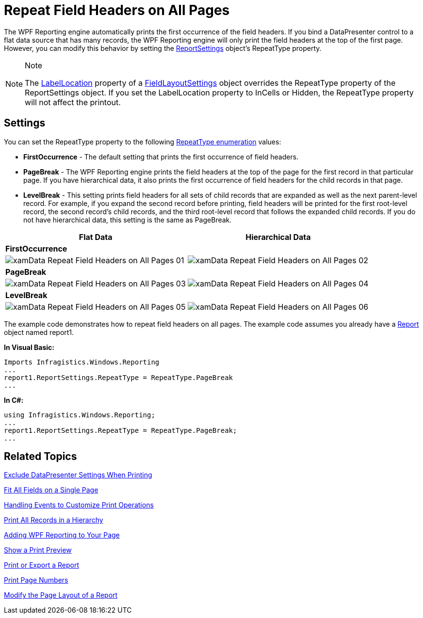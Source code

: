 ﻿////
|metadata|
{
    "name": "xamdatapresenter-repeat-field-headers-on-all-pages",
    "controlName": ["xamDataPresenter"],
    "tags": ["Layouts","Tips and Tricks"],
    "guid": "{342900FF-D55C-495E-83E1-F049BFE2BC98}",
    "buildFlags": [],
    "createdOn": "2012-01-30T19:39:53.3080147Z"
}
|metadata|
////

= Repeat Field Headers on All Pages

The WPF Reporting engine automatically prints the first occurrence of the field headers. If you bind a DataPresenter control to a flat data source that has many records, the WPF Reporting engine will only print the field headers at the top of the first page. However, you can modify this behavior by setting the link:{ApiPlatform}v{ProductVersion}~infragistics.windows.reporting.reportsettings.html[ReportSettings] object's RepeatType property.

.Note
[NOTE]
====
The link:{ApiPlatform}datapresenter{ApiVersion}~infragistics.windows.datapresenter.fieldlayoutsettings~labellocation.html[LabelLocation] property of a link:{ApiPlatform}datapresenter{ApiVersion}~infragistics.windows.datapresenter.fieldlayoutsettings.html[FieldLayoutSettings] object overrides the RepeatType property of the ReportSettings object. If you set the LabelLocation property to InCells or Hidden, the RepeatType property will not affect the printout.
====

== Settings

You can set the RepeatType property to the following link:{ApiPlatform}v{ProductVersion}~infragistics.windows.reporting.repeattype.html[RepeatType enumeration] values:

* *FirstOccurrence* - The default setting that prints the first occurrence of field headers.
* *PageBreak* - The WPF Reporting engine prints the field headers at the top of the page for the first record in that particular page. If you have hierarchical data, it also prints the first occurrence of field headers for the child records in that page.
* *LevelBreak* - This setting prints field headers for all sets of child records that are expanded as well as the next parent-level record. For example, if you expand the second record before printing, field headers will be printed for the first root-level record, the second record's child records, and the third root-level record that follows the expanded child records. If you do not have hierarchical data, this setting is the same as PageBreak.

[options="header", cols="a,a"]
|====
|Flat Data|Hierarchical Data

2+|*FirstOccurrence*

|image::images/xamData_Repeat_Field_Headers_on_All_Pages_01.png[]
|image::images/xamData_Repeat_Field_Headers_on_All_Pages_02.png[]

2+|*PageBreak*

|image::images/xamData_Repeat_Field_Headers_on_All_Pages_03.png[]
|image::images/xamData_Repeat_Field_Headers_on_All_Pages_04.png[]

2+|*LevelBreak*

|image::images/xamData_Repeat_Field_Headers_on_All_Pages_05.png[]
|image::images/xamData_Repeat_Field_Headers_on_All_Pages_06.png[]

|====

The example code demonstrates how to repeat field headers on all pages. The example code assumes you already have a link:{ApiPlatform}reporting{ApiVersion}~infragistics.windows.reporting.report.html[Report] object named report1.

*In Visual Basic:*
[source,vb]
----
Imports Infragistics.Windows.Reporting
...
report1.ReportSettings.RepeatType = RepeatType.PageBreak
...
----

*In C#:*
[source,csharp]
----
using Infragistics.Windows.Reporting;
...
report1.ReportSettings.RepeatType = RepeatType.PageBreak;
...
----

== Related Topics

link:xamdatapresenter-exclude-datapresenter-settings-when-printing.html[Exclude DataPresenter Settings When Printing]

link:xamdatapresenter-fit-all-fields-on-a-single-page.html[Fit All Fields on a Single Page]

link:xamdatapresenter-handling-events-to-customize-print-operations.html[Handling Events to Customize Print Operations]

link:xamdatapresenter-print-all-records-in-a-hierarchy.html[Print All Records in a Hierarchy]

link:wpf-reporting-getting-started-with-wpf-reporting.html[Adding WPF Reporting to Your Page]

link:wpf-reporting-show-a-print-preview.html[Show a Print Preview]

link:wpf-reporting-print-or-export-a-report.html[Print or Export a Report]

link:wpf-reporting-print-page-numbers.html[Print Page Numbers]

link:wpf-reporting-modify-the-page-layout-of-a-report.html[Modify the Page Layout of a Report]